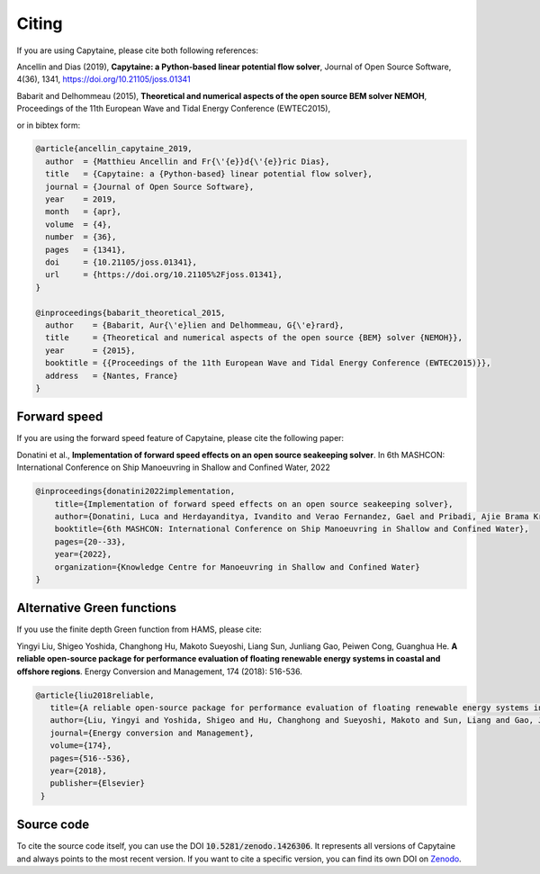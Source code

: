 ======
Citing
======

If you are using Capytaine, please cite both following references:

Ancellin and Dias (2019), **Capytaine: a Python-based linear potential flow solver**, Journal of Open Source Software, 4(36), 1341, https://doi.org/10.21105/joss.01341

Babarit and Delhommeau (2015), **Theoretical and numerical aspects of the open source BEM solver NEMOH**, Proceedings of the 11th European Wave and Tidal Energy Conference (EWTEC2015),

or in bibtex form:

.. code-block:: bib

    @article{ancellin_capytaine_2019,
      author  = {Matthieu Ancellin and Fr{\'{e}}d{\'{e}}ric Dias},
      title   = {Capytaine: a {Python-based} linear potential flow solver},
      journal = {Journal of Open Source Software},
      year    = 2019,
      month   = {apr},
      volume  = {4},
      number  = {36},
      pages   = {1341},
      doi     = {10.21105/joss.01341},
      url     = {https://doi.org/10.21105%2Fjoss.01341},
    }

    @inproceedings{babarit_theoretical_2015,
      author    = {Babarit, Aur{\'e}lien and Delhommeau, G{\'e}rard},
      title     = {Theoretical and numerical aspects of the open source {BEM} solver {NEMOH}},
      year      = {2015},
      booktitle = {{Proceedings of the 11th European Wave and Tidal Energy Conference (EWTEC2015)}},
      address   = {Nantes, France}
    }


Forward speed
-------------

If you are using the forward speed feature of Capytaine, please cite the following paper:

Donatini et al., **Implementation of forward speed effects on an open source seakeeping solver**. In 6th MASHCON: International Conference on Ship Manoeuvring in Shallow and Confined Water, 2022

.. code-block:: bib

    @inproceedings{donatini2022implementation,
        title={Implementation of forward speed effects on an open source seakeeping solver},
        author={Donatini, Luca and Herdayanditya, Ivandito and Verao Fernandez, Gael and Pribadi, Ajie Brama Krishna and Lataire, Evert and Delefortrie, Guillaume},
        booktitle={6th MASHCON: International Conference on Ship Manoeuvring in Shallow and Confined Water},
        pages={20--33},
        year={2022},
        organization={Knowledge Centre for Manoeuvring in Shallow and Confined Water}
    }


Alternative Green functions
---------------------------

If you use the finite depth Green function from HAMS, please cite:

Yingyi Liu, Shigeo Yoshida, Changhong Hu, Makoto Sueyoshi, Liang Sun, Junliang Gao, Peiwen Cong, Guanghua He. **A reliable open-source package for performance evaluation of floating renewable energy systems in coastal and offshore regions**. Energy Conversion and Management, 174 (2018): 516-536.

.. code-block:: bib

   @article{liu2018reliable,
      title={A reliable open-source package for performance evaluation of floating renewable energy systems in coastal and offshore regions},
      author={Liu, Yingyi and Yoshida, Shigeo and Hu, Changhong and Sueyoshi, Makoto and Sun, Liang and Gao, Junliang and Cong, Peiwen and He, Guanghua},
      journal={Energy conversion and Management},
      volume={174},
      pages={516--536},
      year={2018},
      publisher={Elsevier}
    }


Source code
-----------

To cite the source code itself, you can use the DOI :code:`10.5281/zenodo.1426306`.
It represents all versions of Capytaine and always points to the most recent version.
If you want to cite a specific version, you can find its own DOI on `Zenodo <http://doi.org/10.5281/zenodo.1426306>`_.
